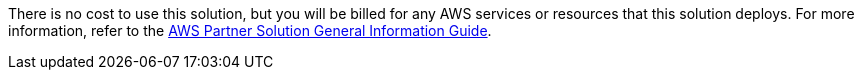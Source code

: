 // Include details about any licenses and how to sign up. Provide links as appropriate.

There is no cost to use this solution, but you will be billed for any AWS services or resources that this solution deploys. For more information, refer to the https://fwd.aws/rA69w?[AWS Partner Solution General Information Guide^].